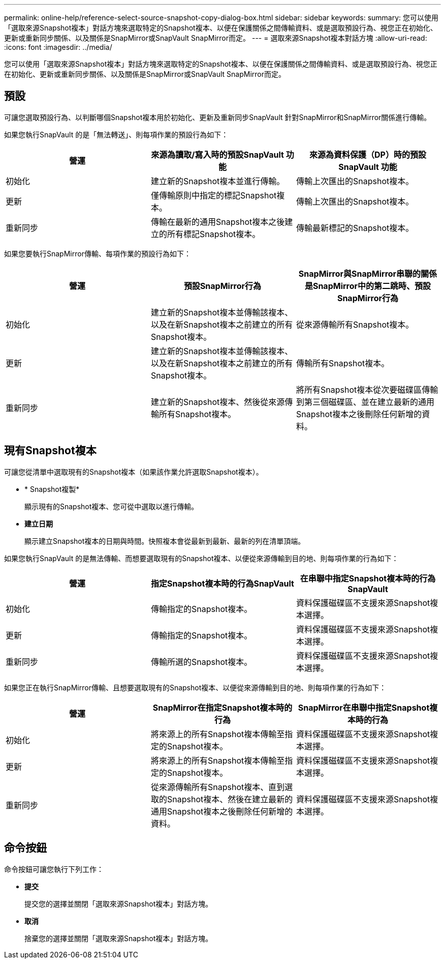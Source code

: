 ---
permalink: online-help/reference-select-source-snapshot-copy-dialog-box.html 
sidebar: sidebar 
keywords:  
summary: 您可以使用「選取來源Snapshot複本」對話方塊來選取特定的Snapshot複本、以便在保護關係之間傳輸資料、或是選取預設行為、視您正在初始化、更新或重新同步關係、以及關係是SnapMirror或SnapVault SnapMirror而定。 
---
= 選取來源Snapshot複本對話方塊
:allow-uri-read: 
:icons: font
:imagesdir: ../media/


[role="lead"]
您可以使用「選取來源Snapshot複本」對話方塊來選取特定的Snapshot複本、以便在保護關係之間傳輸資料、或是選取預設行為、視您正在初始化、更新或重新同步關係、以及關係是SnapMirror或SnapVault SnapMirror而定。



== 預設

可讓您選取預設行為、以判斷哪個Snapshot複本用於初始化、更新及重新同步SnapVault 針對SnapMirror和SnapMirror關係進行傳輸。

如果您執行SnapVault 的是「無法轉送」、則每項作業的預設行為如下：

|===
| 營運 | 來源為讀取/寫入時的預設SnapVault 功能 | 來源為資料保護（DP）時的預設SnapVault 功能 


 a| 
初始化
 a| 
建立新的Snapshot複本並進行傳輸。
 a| 
傳輸上次匯出的Snapshot複本。



 a| 
更新
 a| 
僅傳輸原則中指定的標記Snapshot複本。
 a| 
傳輸上次匯出的Snapshot複本。



 a| 
重新同步
 a| 
傳輸在最新的通用Snapshot複本之後建立的所有標記Snapshot複本。
 a| 
傳輸最新標記的Snapshot複本。

|===
如果您要執行SnapMirror傳輸、每項作業的預設行為如下：

|===
| 營運 | 預設SnapMirror行為 | SnapMirror與SnapMirror串聯的關係是SnapMirror中的第二跳時、預設SnapMirror行為 


 a| 
初始化
 a| 
建立新的Snapshot複本並傳輸該複本、以及在新Snapshot複本之前建立的所有Snapshot複本。
 a| 
從來源傳輸所有Snapshot複本。



 a| 
更新
 a| 
建立新的Snapshot複本並傳輸該複本、以及在新Snapshot複本之前建立的所有Snapshot複本。
 a| 
傳輸所有Snapshot複本。



 a| 
重新同步
 a| 
建立新的Snapshot複本、然後從來源傳輸所有Snapshot複本。
 a| 
將所有Snapshot複本從次要磁碟區傳輸到第三個磁碟區、並在建立最新的通用Snapshot複本之後刪除任何新增的資料。

|===


== 現有Snapshot複本

可讓您從清單中選取現有的Snapshot複本（如果該作業允許選取Snapshot複本）。

* * Snapshot複製*
+
顯示現有的Snapshot複本、您可從中選取以進行傳輸。

* *建立日期*
+
顯示建立Snapshot複本的日期與時間。快照複本會從最新到最新、最新的列在清單頂端。



如果您執行SnapVault 的是無法傳輸、而想要選取現有的Snapshot複本、以便從來源傳輸到目的地、則每項作業的行為如下：

|===
| 營運 | 指定Snapshot複本時的行為SnapVault | 在串聯中指定Snapshot複本時的行為SnapVault 


 a| 
初始化
 a| 
傳輸指定的Snapshot複本。
 a| 
資料保護磁碟區不支援來源Snapshot複本選擇。



 a| 
更新
 a| 
傳輸指定的Snapshot複本。
 a| 
資料保護磁碟區不支援來源Snapshot複本選擇。



 a| 
重新同步
 a| 
傳輸所選的Snapshot複本。
 a| 
資料保護磁碟區不支援來源Snapshot複本選擇。

|===
如果您正在執行SnapMirror傳輸、且想要選取現有的Snapshot複本、以便從來源傳輸到目的地、則每項作業的行為如下：

|===
| 營運 | SnapMirror在指定Snapshot複本時的行為 | SnapMirror在串聯中指定Snapshot複本時的行為 


 a| 
初始化
 a| 
將來源上的所有Snapshot複本傳輸至指定的Snapshot複本。
 a| 
資料保護磁碟區不支援來源Snapshot複本選擇。



 a| 
更新
 a| 
將來源上的所有Snapshot複本傳輸至指定的Snapshot複本。
 a| 
資料保護磁碟區不支援來源Snapshot複本選擇。



 a| 
重新同步
 a| 
從來源傳輸所有Snapshot複本、直到選取的Snapshot複本、然後在建立最新的通用Snapshot複本之後刪除任何新增的資料。
 a| 
資料保護磁碟區不支援來源Snapshot複本選擇。

|===


== 命令按鈕

命令按鈕可讓您執行下列工作：

* *提交*
+
提交您的選擇並關閉「選取來源Snapshot複本」對話方塊。

* *取消*
+
捨棄您的選擇並關閉「選取來源Snapshot複本」對話方塊。


